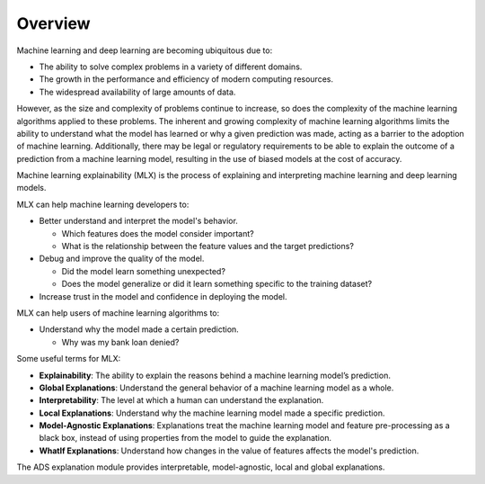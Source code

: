 Overview
========

Machine learning and deep learning are becoming ubiquitous due to:

* The ability to solve complex problems in a variety of different domains.
* The growth in the performance and efficiency of modern computing resources.
* The widespread availability of large amounts of data.

However, as the size and complexity of problems continue to increase, so does the complexity of the machine learning algorithms applied to these problems. The inherent and growing complexity of machine learning algorithms limits the ability to understand what the model has learned or why a given prediction was made, acting as a barrier to the adoption of machine learning. Additionally, there may be legal or regulatory requirements to be able to explain the outcome of a prediction from a machine learning model, resulting in the use of biased models at the cost of accuracy.

Machine learning explainability (MLX) is the process of explaining and interpreting machine learning and deep learning models.

MLX can help machine learning developers to:

* Better understand and interpret the model's behavior.

  - Which features does the model consider important? 
  - What is the relationship between the feature values and the target predictions?

* Debug and improve the quality of the model.

  - Did the model learn something unexpected? 
  - Does the model generalize or did it learn something specific to the training dataset?

* Increase trust in the model and confidence in deploying the model.

MLX can help users of machine learning algorithms to:

* Understand why the model made a certain prediction.

  - Why was my bank loan denied?

Some useful terms for MLX:

* **Explainability**: The ability to explain the reasons behind a machine learning model’s prediction.
* **Global Explanations**: Understand the general behavior of a machine learning model as a whole.
* **Interpretability**: The level at which a human can understand the explanation.
* **Local Explanations**: Understand why the machine learning model made a specific prediction.
* **Model-Agnostic Explanations**: Explanations treat the machine learning model and feature pre-processing as a black box, instead of using properties from the model to guide the explanation.
* **WhatIf Explanations**: Understand how changes in the value of features affects the model's prediction.

The ADS explanation module provides interpretable, model-agnostic, local and global explanations.

